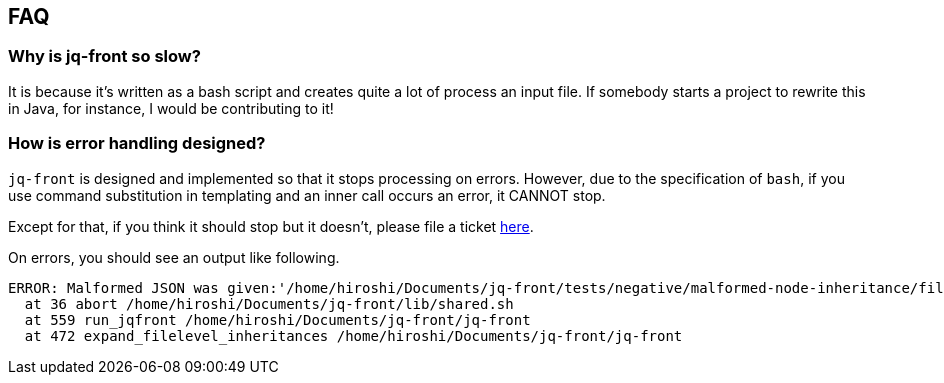 == FAQ

=== Why is jq-front so slow?

It is because it's written as a bash script and creates quite a lot of process an input file.
If somebody starts a project to rewrite this in Java, for instance, I would be contributing to it!

=== How is error handling designed?

`jq-front` is designed and implemented so that it stops processing on errors.
However, due to the specification of `bash`, if you use command substitution in templating and an inner call occurs an error, it CANNOT stop.

Except for that, if you think it should stop but it doesn't, please file a ticket https://github.com/dakusui/jq-front/issues[here].

On errors, you should see an output like following.

----
ERROR: Malformed JSON was given:'/home/hiroshi/Documents/jq-front/tests/negative/malformed-node-inheritance/filelevel/M.json'='// MALFORMED'
  at 36 abort /home/hiroshi/Documents/jq-front/lib/shared.sh
  at 559 run_jqfront /home/hiroshi/Documents/jq-front/jq-front
  at 472 expand_filelevel_inheritances /home/hiroshi/Documents/jq-front/jq-front
----
